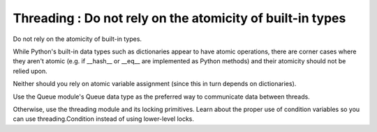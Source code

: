 
.. index::
   pair: python; Threading


.. _python_threading:

==========================================================
Threading : Do not rely on the atomicity of built-in types
==========================================================

Do not rely on the atomicity of built-in types.

While Python's built-in data types such as dictionaries appear to have atomic
operations, there are corner cases where they aren't atomic (e.g. if __hash__
or __eq__ are implemented as Python methods) and their atomicity should not
be relied upon.

Neither should you rely on atomic variable assignment (since this in turn
depends on dictionaries).

Use the Queue module's Queue data type as the preferred way to communicate
data between threads.

Otherwise, use the threading module and its locking primitives. Learn about
the proper use of condition variables so you can use threading.Condition instead
of using lower-level locks.



